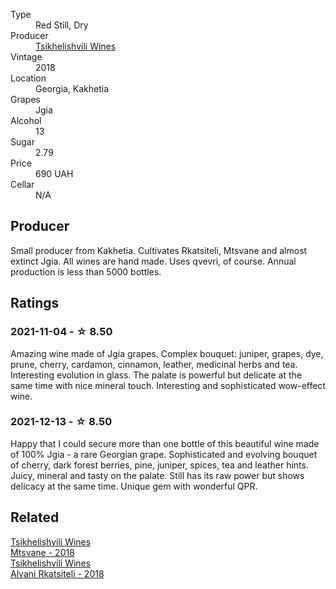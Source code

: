 :PROPERTIES:
:ID:                     60cc4e36-fe9d-412f-a8de-c63c1ce89d01
:END:
#+attr_html: :class wine-main-image
[[file:/images/5d/c6ba4f-1e46-4feb-8b6e-4ab6ae31a614/2021-11-14-12-42-00-A92D013B-A1FB-4126-9235-AC856848BEDE-1-105-c.webp]]

- Type :: Red Still, Dry
- Producer :: [[barberry:/producers/5b7283e3-a195-4382-901f-04bd6e393d94][Tsikhelishvili Wines]]
- Vintage :: 2018
- Location :: Georgia, Kakhetia
- Grapes :: Jgia
- Alcohol :: 13
- Sugar :: 2.79
- Price :: 690 UAH
- Cellar :: N/A

** Producer
:PROPERTIES:
:ID:                     d8d46c9b-816d-4727-83de-bf4f45382ba3
:END:

Small producer from Kakhetia. Cultivates Rkatsiteli, Mtsvane and almost extinct Jgia. All wines are hand made. Uses qvevri, of course. Annual production is less than 5000 bottles.

** Ratings
:PROPERTIES:
:ID:                     b61525dc-0550-42e6-a609-bf27c598c8b6
:END:

*** 2021-11-04 - ☆ 8.50
:PROPERTIES:
:ID:                     2cec1218-9ca9-4116-9745-4015c883c9c8
:END:

Amazing wine made of Jgia grapes. Complex bouquet: juniper, grapes,
dye, prune, cherry, cardamon, cinnamon, leather, medicinal herbs and
tea. Interesting evolution in glass. The palate is powerful but
delicate at the same time with nice mineral touch. Interesting and
sophisticated wow-effect wine.

*** 2021-12-13 - ☆ 8.50
:PROPERTIES:
:ID:                     1c0babec-ce8c-43b3-863b-de927ac06cbb
:END:

Happy that I could secure more than one bottle of this beautiful wine
made of 100% Jgia - a rare Georgian grape. Sophisticated and evolving
bouquet of cherry, dark forest berries, pine, juniper, spices, tea and
leather hints. Juicy, mineral and tasty on the palate. Still has its
raw power but shows delicacy at the same time. Unique gem with
wonderful QPR.

** Related
:PROPERTIES:
:ID:                     d59e82f7-b187-4113-bc25-c0cfa2a4675b
:END:

#+begin_export html
<div class="flex-container">
  <a class="flex-item flex-item-left" href="/wines/b01296a9-e09c-4241-9cf8-789fd4acfa8b.html">
    <img class="flex-bottle" src="/images/b0/1296a9-e09c-4241-9cf8-789fd4acfa8b/2021-05-26-09-09-29-3FF9E1CB-3808-42C8-82D3-505C665A5802-1-105-c.webp"></img>
    <section class="h text-small text-lighter">Tsikhelishvili Wines</section>
    <section class="h text-bolder">Mtsvane - 2018</section>
  </a>

  <a class="flex-item flex-item-right" href="/wines/f315c7e4-18d2-4508-ac31-4198302b44aa.html">
    <img class="flex-bottle" src="/images/f3/15c7e4-18d2-4508-ac31-4198302b44aa/2021-11-14-12-43-37-D91B710E-1CC8-4FAA-8388-6672F46A9FC2-1-105-c.webp"></img>
    <section class="h text-small text-lighter">Tsikhelishvili Wines</section>
    <section class="h text-bolder">Alvani Rkatsiteli - 2018</section>
  </a>

</div>
#+end_export
